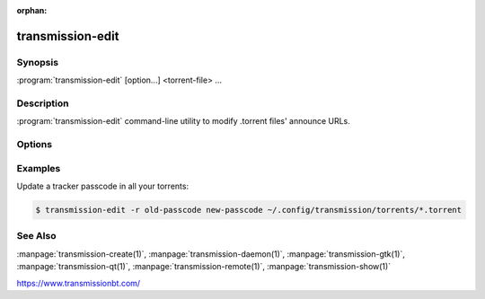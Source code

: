 :orphan:

transmission-edit
=================

.. program:: transmission-edit

Synopsis
--------

:program:`transmission-edit` [option...] <torrent-file> ...

Description
-----------

:program:`transmission-edit` command-line utility to modify .torrent files' announce URLs.

Options
-------

.. option:: -h, --help

   Show a short help page and exit.

.. option:: -a, --add <URL>

   Add an announce URL to the torrent's announce-list if it's not already in the list.

.. option:: -d, --delete <URL>

   Remove an announce URL from the torrent's announce-list.

.. option:: -r, --replace <search> <replace>

   Substring search-and-replace inside a torrent's announce URLs. This can be used to change an announce URL when the tracker moves or your passcode changes.

Examples
--------

Update a tracker passcode in all your torrents:

.. code-block:: console

   $ transmission-edit -r old-passcode new-passcode ~/.config/transmission/torrents/*.torrent

See Also
--------

:manpage:`transmission-create(1)`, :manpage:`transmission-daemon(1)`, :manpage:`transmission-gtk(1)`, :manpage:`transmission-qt(1)`, :manpage:`transmission-remote(1)`, :manpage:`transmission-show(1)`

https://www.transmissionbt.com/
